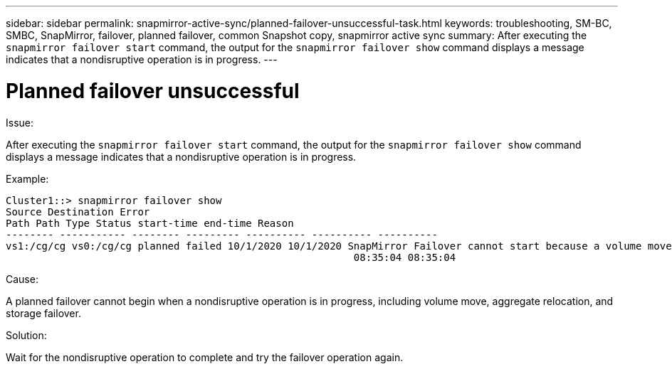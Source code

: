 ---
sidebar: sidebar
permalink: snapmirror-active-sync/planned-failover-unsuccessful-task.html
keywords: troubleshooting, SM-BC, SMBC, SnapMirror, failover, planned failover, common Snapshot copy, snapmirror active sync
summary: After executing the `snapmirror failover start` command, the output for the `snapmirror failover show` command displays a message indicates that a nondisruptive operation is in progress.
---

= Planned failover unsuccessful
:hardbreaks:
:nofooter:
:icons: font
:linkattrs:
:imagesdir: ../media/

[.lead]

.Issue:

After executing the `snapmirror failover start` command, the output for the `snapmirror failover show` command displays a message indicates that a nondisruptive operation is in progress.

.Example:

....
Cluster1::> snapmirror failover show
Source Destination Error
Path Path Type Status start-time end-time Reason
-------- ----------- -------- --------- ---------- ---------- ----------
vs1:/cg/cg vs0:/cg/cg planned failed 10/1/2020 10/1/2020 SnapMirror Failover cannot start because a volume move is running. Retry the command once volume move has finished.
                                                          08:35:04 08:35:04
....

.Cause:

A planned failover cannot begin when a nondisruptive operation is in progress, including volume move, aggregate relocation, and storage failover.

.Solution:

Wait for the nondisruptive operation to complete and try the failover operation again.
